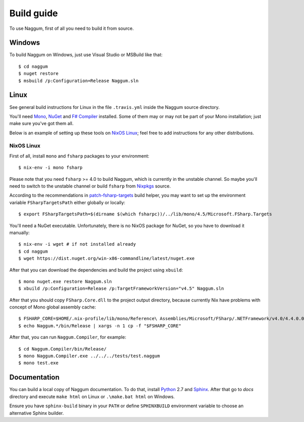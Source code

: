 Build guide
===========

To use Naggum, first of all you need to build it from source.

Windows
-------

To build Naggum on Windows, just use Visual Studio or MSBuild like that::

    $ cd naggum
    $ nuget restore
    $ msbuild /p:Configuration=Release Naggum.sln

Linux
-----

See general build instructions for Linux in the file ``.travis.yml`` inside the
Naggum source directory.

You'll need `Mono`_, `NuGet`_ and `F# Compiler`_ installed. Some of them may or
may not be part of your Mono installation; just make sure you've got them all.

Below is an example of setting up these tools on `NixOS Linux`_; feel free to
add instructions for any other distributions.

NixOS Linux
^^^^^^^^^^^

First of all, install ``mono`` and ``fsharp`` packages to your environment::

    $ nix-env -i mono fsharp

Please note that you need ``fsharp`` >= 4.0 to build Naggum, which is currently
in the unstable channel. So maybe you'll need to switch to the unstable channel
or build ``fsharp`` from `Nixpkgs`_ source.

According to the recommendations in `patch-fsharp-targets`_ build helper,
you may want to set up the environment variable ``FSharpTargetsPath`` either
globally or locally::

    $ export FSharpTargetsPath=$(dirname $(which fsharpc))/../lib/mono/4.5/Microsoft.FSharp.Targets

You'll need a NuGet executable. Unfortunately, there is no NixOS package for
NuGet, so you have to download it manually::

    $ nix-env -i wget # if not installed already
    $ cd naggum
    $ wget https://dist.nuget.org/win-x86-commandline/latest/nuget.exe

After that you can download the dependencies and build the project using
``xbuild``::

    $ mono nuget.exe restore Naggum.sln
    $ xbuild /p:Configuration=Release /p:TargetFrameworkVersion="v4.5" Naggum.sln

After that you should copy ``FSharp.Core.dll`` to the project output directory,
because currently Nix have problems with concept of Mono global assembly cache::

    $ FSHARP_CORE=$HOME/.nix-profile/lib/mono/Reference\ Assemblies/Microsoft/FSharp/.NETFramework/v4.0/4.4.0.0/FSharp.Core.dll
    $ echo Naggum.*/bin/Release | xargs -n 1 cp -f "$FSHARP_CORE"

After that, you can run ``Naggum.Compiler``, for example::

    $ cd Naggum.Compiler/bin/Release/
    $ mono Naggum.Compiler.exe ../../../tests/test.naggum
    $ mono test.exe

Documentation
-------------

You can build a local copy of Naggum documentation. To do that, install
`Python`_ 2.7 and `Sphinx`_. After that go to `docs` directory and execute
``make html`` on Linux or ``.\make.bat html`` on Windows.

Ensure you have ``sphinx-build`` binary in your ``PATH`` or define
``SPHINXBUILD`` environment variable to choose an alternative Sphinx builder.

.. _F# Compiler: http://fsharp.org/
.. _Mono: http://www.mono-project.com/
.. _NixOS Linux: http://nixos.org/
.. _Nixpkgs: https://github.com/NixOS/nixpkgs
.. _NuGet: http://www.nuget.org/
.. _patch-fsharp-targets:  https://github.com/NixOS/nixpkgs/blob/d4681bf62672083f92545e02e00b8cf040247e8d/pkgs/build-support/dotnetbuildhelpers/patch-fsharp-targets.sh
.. _Python: https://www.python.org/
.. _Sphinx: http://sphinx-doc.org/
